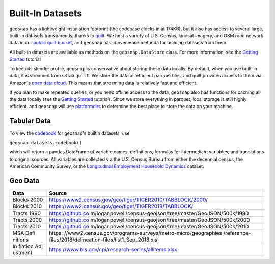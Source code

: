 Built-In Datasets
========================

``geosnap`` has a lightweight installation footprint (the codebase clocks in at 174KB), but it also
has access to several large, built-in datasets transparently, thanks to `quilt <https://quiltdata.com>`_.  
We host a variety of U.S. Census, landsat imagery, and OSM road network data in our `public quilt bucket  <https://open.quiltdata.com/b/spatial-ucr/tree/>`_, 
and ``geosnap`` has convenience methods for building datasets from them. 


All built-in datasets are available as methods on the ``geosnap.DataStore`` class. For more information, see the `Getting Started <https://oturns.github.io/geosnap-guide/notebooks/01_getting_started.html>`_ tutorial

To keep its slender profile, ``geosnap`` is conservative about storing these data locally. By default, when you use built-in data, it is streamed from s3 via ``quilt``.
We store the data as efficient parquet files, and quilt provides access to them via Amazon's `open data cloud <https://registry.opendata.aws/spatial-ucr/>`_. 
This means that streaming data is relatively fast and efficient. 


If you plan to make repeated queries, or you need offline access to the data, ``geosnap`` also has functions
for caching all the data locally (see the `Getting Started <https://oturns.github.io/geosnap-guide/notebooks/01_getting_started.html>`_ tutorial). 
Since we store everything in parquet, local storage is still highly efficient, and ``geosnap`` will use `platformdirs <https://pypi.org/project/platformdirs/>`_
to determine the best place to store the data on your machine.


Tabular Data
--------------
To view the `codebook <https://github.com/oturns/geosnap/blob/main/geosnap/io/variables.csv>`_ for geosnap's builtin datasets, use 

``geosnap.datasets.codebook()``

which will return a pandas.DataFrame of variable names, definitions, formulas for intermediate variables, and translations to original sources.
All variables are collected via the U.S. Census Bureau from either the decennial census, the American Community Survey, or the `Longitudinal Employment Household Dynamics <https://lehd.ces.census.gov/data/lodes/LODES7/>`_ dataset.

Geo Data
--------------

+---------+------------------------------------------------------------+
| Data    | Source                                                     |
+=========+============================================================+
| Blocks  | https://www2.census.gov/geo/tiger/TIGER2010/TABBLOCK/2000/ |
| 2000    |                                                            |
+---------+------------------------------------------------------------+
| Blocks  | https://www2.census.gov/geo/tiger/TIGER2018/TABBLOCK/      |
| 2010    |                                                            |
+---------+------------------------------------------------------------+
| Tracts  | https://github.co                                          |
| 1990    | m/loganpowell/census-geojson/tree/master/GeoJSON/500k/1990 |
+---------+------------------------------------------------------------+
| Tracts  | https://github.co                                          |
| 2000    | m/loganpowell/census-geojson/tree/master/GeoJSON/500k/2000 |
+---------+------------------------------------------------------------+
| Tracts  | https://github.co                                          |
| 2010    | m/loganpowell/census-geojson/tree/master/GeoJSON/500k/2010 |
+---------+------------------------------------------------------------+
| MSA     | https:                                                     |
| Defi    | //www2.census.gov/programs-surveys/metro-micro/geographies |
| nitions | /reference-files/2018/delineation-files/list1_Sep_2018.xls |
+---------+------------------------------------------------------------+
| In      | https://www.bls.gov/cpi/research-series/allitems.xlsx      |
| flation |                                                            |
| Adj     |                                                            |
| ustment |                                                            |
+---------+------------------------------------------------------------+
